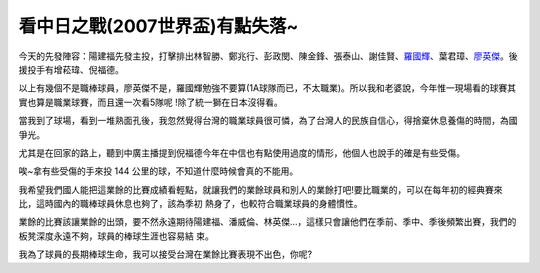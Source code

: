 看中日之戰(2007世界盃)有點失落~
================================================================================

今天的先發陣容：陽建福先發主投，打擊排出林智勝、鄭兆行、彭政閔、陳金鋒、張泰山、謝佳賢、`羅國輝`_、葉君璋、`廖英傑`_。後援投手有增菘瑋、倪福德。

以上有幾個不是職棒球員，廖英傑不是，羅國輝勉強不要算(1A球隊而已，不太職業)。所以我和老婆說，今年惟一現場看的球賽其實也算是職業球賽，而且還一次看5隊呢
!除了統一獅在日本沒得看。

當我到了球場，看到一堆熟面孔後，我忽然覺得台灣的職業球員很可憐，為了台灣人的民族自信心，得捨棄休息養傷的時間，為國爭光。

尤其是在回家的路上，聽到中廣主播提到倪福德今年在中信也有點使用過度的情形，他個人也說手的確是有些受傷。

唉~拿有些受傷的手來投 144 公里的球，不知道什麼時候會真的不能用。

我希望我們國人能把這業餘的比賽成績看輕點，就讓我們的業餘球員和別人的業餘打吧!要比職業的，可以在每年初的經典賽來比，這時國內的職棒球員休息也夠了，該為季初
熱身了，也較符合職業球員的身體慣性。

業餘的比賽該讓業餘的出頭，要不然永遠期待陽建福、潘威倫、林英傑…，這樣只會讓他們在季前、季中、季後頻繁出賽，我們的板凳深度永遠不夠，球員的棒球生涯也容易結
束。

我為了球員的長期棒球生命，我可以接受台灣在業餘比賽表現不出色，你呢?

.. _羅國輝: http://twbsball.dils.tku.edu.tw/wiki/index.php/%E7%BE%85%E5%9C%8
    B%E8%BC%9D
.. _廖英傑: http://twbsball.dils.tku.edu.tw/wiki/index.php/%E5%BB%96%E8%8B%B
    1%E5%82%91


.. author:: default
.. categories:: chinese
.. tags:: baseball
.. comments::